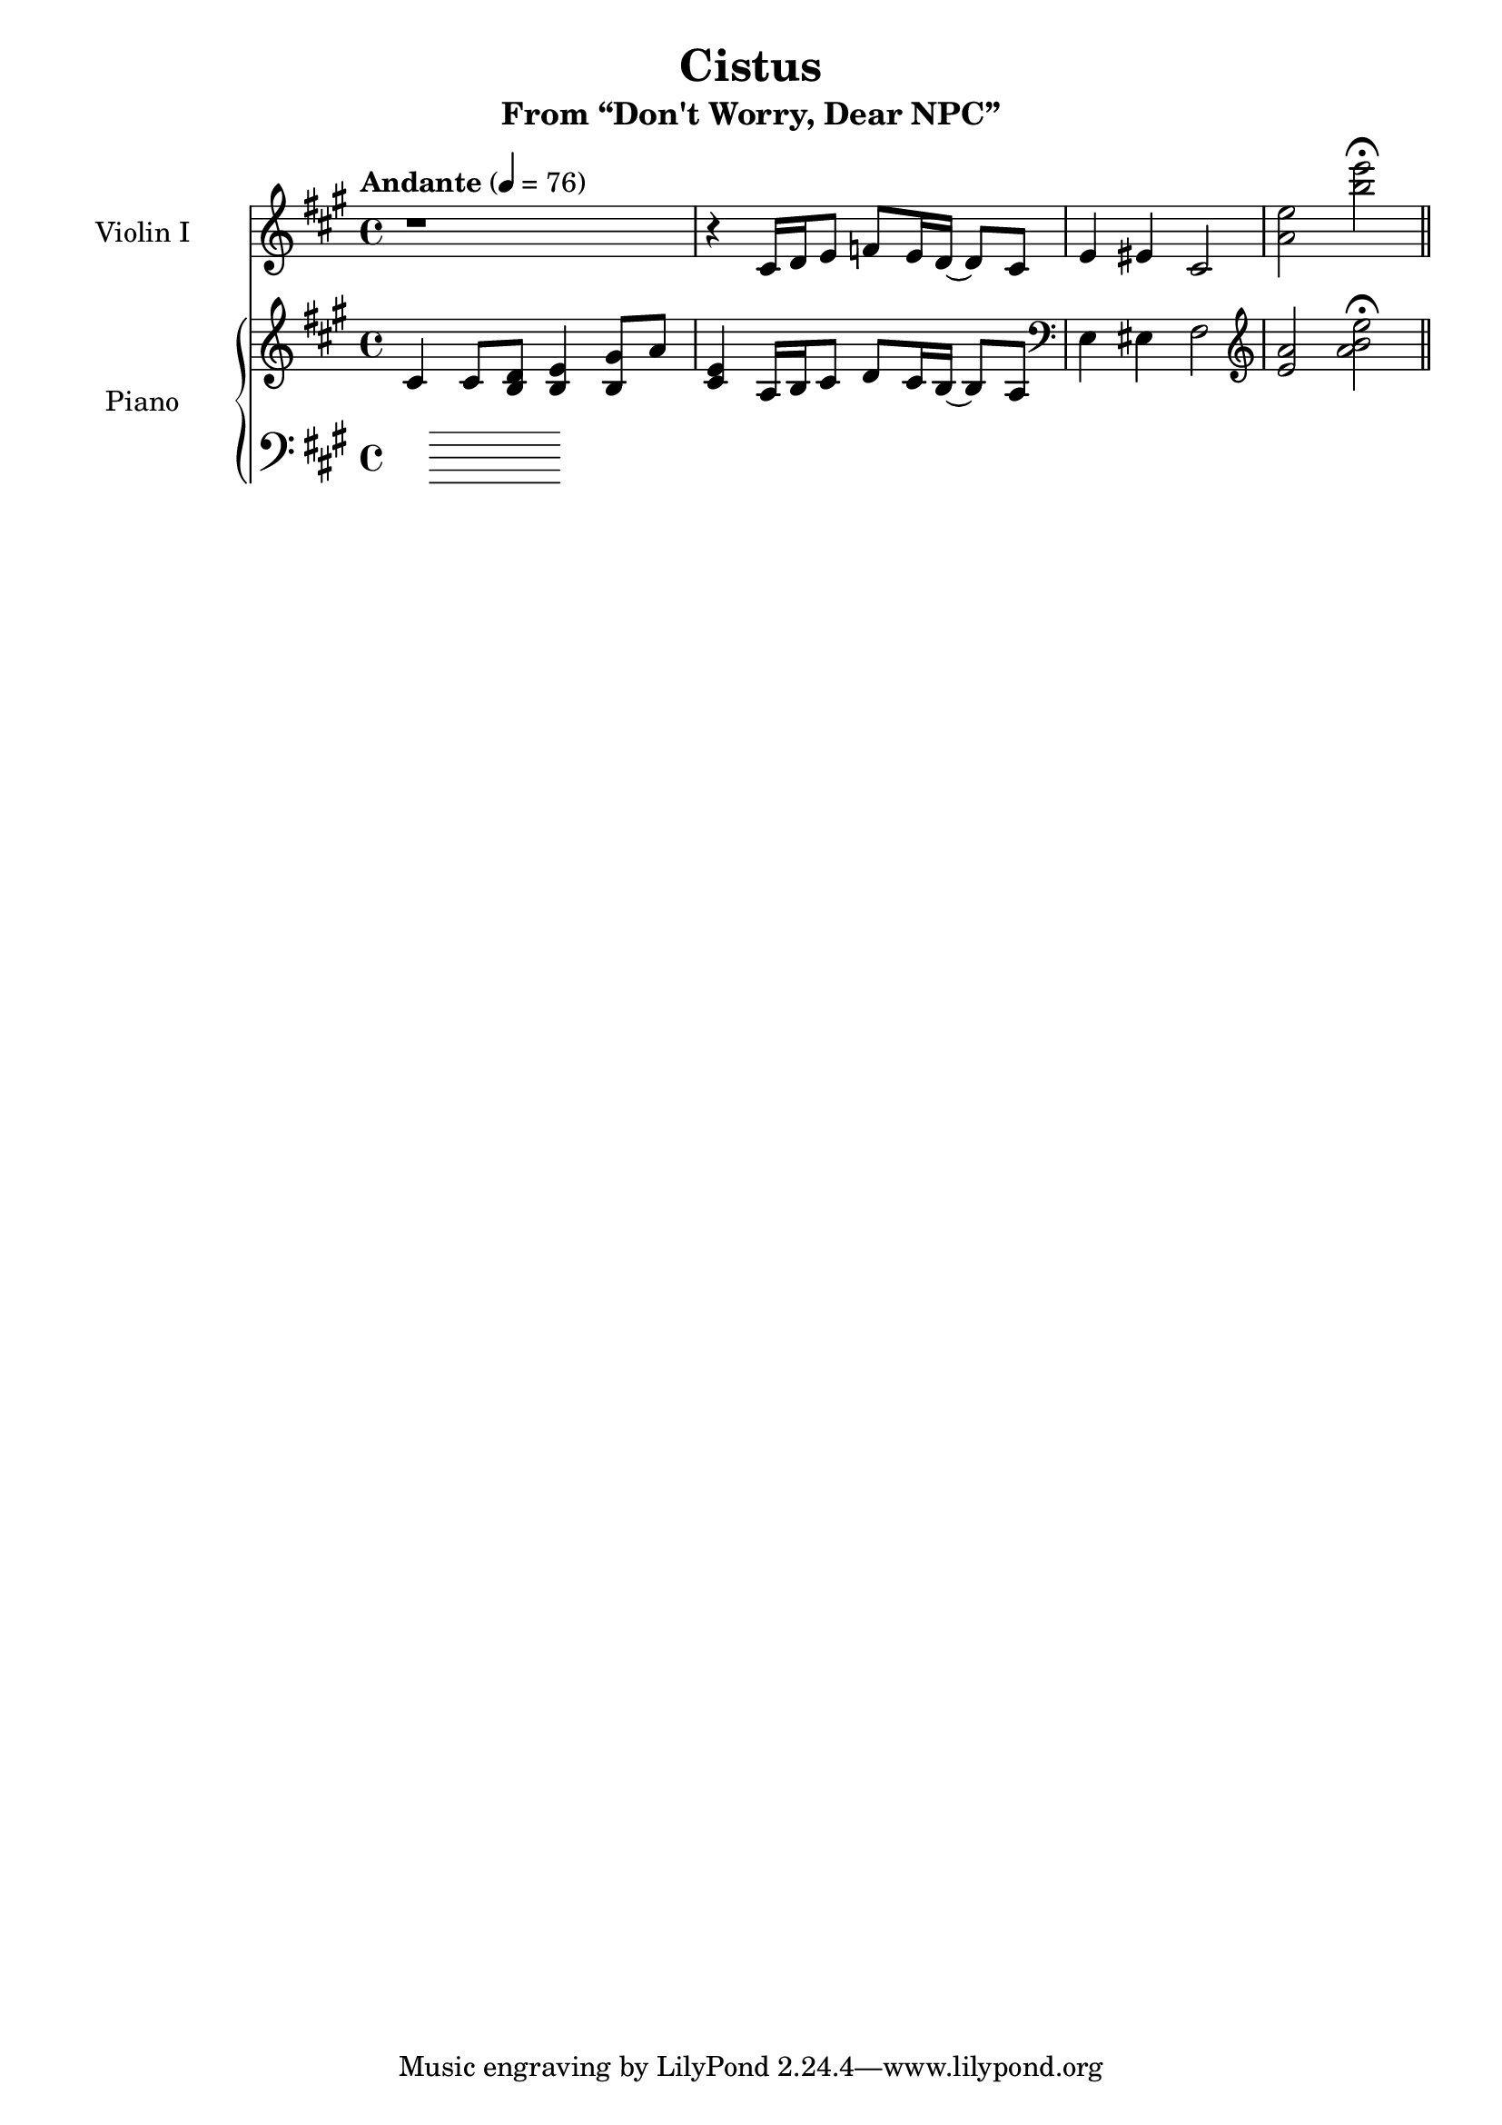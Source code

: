 \version "2.24.4"

\header {
  title = "Cistus"
  subtitle = "From “Don't Worry, Dear NPC”"
}

\paper {
  % Add space for instrument names
  indent = 25\mm
}

global = {
  \key a \major
  \time 4/4
  \tempo "Andante" 4 = 76
}

scoreAViolinI = \relative c' {
  \global
  % Music follows here.
  r1 | r4 cis16 d e8 f e16 d~ d8 cis | e4 eis cis2 | <e' a,> <e' b> \fermata |
  \section
  
}

scoreAViolinII = \relative c'' {
  \global 
  % Music follows here.
  
}

scoreARight = \relative c' {
  \global
  % Music follows here.
  cis4 cis8 <d b> <e b>4 <gis b,>8 a | <e cis>4 a,16 b cis8 d cis16 b~ b8 a | \clef bass e4 eis fis2 | \clef treble <a' e> <e' b a> \fermata |
  \section 
}

scoreADynamics = {
  \global
  % Dynamics follow here.
  
}

scoreALeft = \relative c' {
  \global
  % Music follows here.
  
}

scoreAViolinIPart = \new Staff \with {
  instrumentName = "Violin I"
  midiInstrument = "violin"
} \scoreAViolinI

scoreAViolinIIPart = \new Staff \with {
  instrumentName = "Violin II"
  midiInstrument = "violin"
} \scoreAViolinII

scoreAPianoPart = \new PianoStaff \with {
  instrumentName = "Piano"
} <<
  \new Staff = "right" \with {
    midiInstrument = "acoustic grand"
  } \scoreARight
  \new Dynamics \scoreADynamics
  \new Staff = "left" \with {
    midiInstrument = "acoustic grand"
  } { \clef bass \scoreALeft }
>>

\score {
  <<
    \scoreAViolinIPart
    % \scoreAViolinIIPart
    \scoreAPianoPart
  >>
  \layout { }
  \midi {
    \tempo 4=100
  }
}
